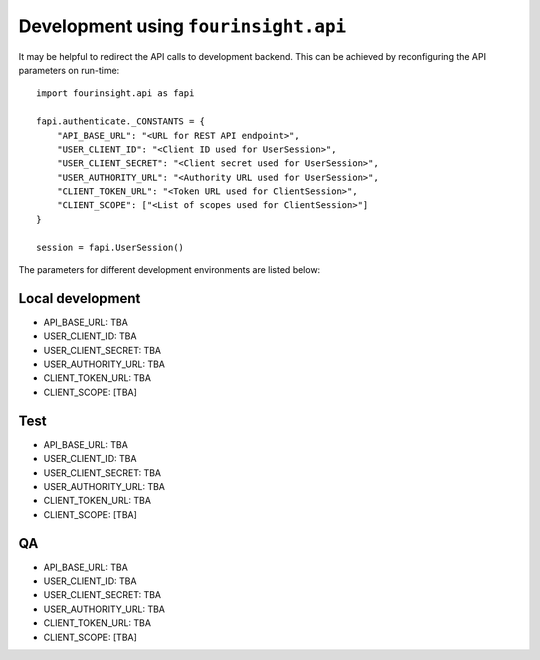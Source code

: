 Development using ``fourinsight.api``
=====================================

It may be helpful to redirect the API calls to development backend. This can be
achieved by reconfiguring the API parameters on run-time::

    import fourinsight.api as fapi

    fapi.authenticate._CONSTANTS = {
        "API_BASE_URL": "<URL for REST API endpoint>",
        "USER_CLIENT_ID": "<Client ID used for UserSession>",
        "USER_CLIENT_SECRET": "<Client secret used for UserSession>",
        "USER_AUTHORITY_URL": "<Authority URL used for UserSession>",
        "CLIENT_TOKEN_URL": "<Token URL used for ClientSession>",
        "CLIENT_SCOPE": ["<List of scopes used for ClientSession>"]
    }

    session = fapi.UserSession()

The parameters for different development environments are listed below:

Local development
-----------------

* API_BASE_URL: TBA
* USER_CLIENT_ID: TBA
* USER_CLIENT_SECRET: TBA
* USER_AUTHORITY_URL: TBA
* CLIENT_TOKEN_URL: TBA
* CLIENT_SCOPE: [TBA]

Test
----

* API_BASE_URL: TBA
* USER_CLIENT_ID: TBA
* USER_CLIENT_SECRET: TBA
* USER_AUTHORITY_URL: TBA
* CLIENT_TOKEN_URL: TBA
* CLIENT_SCOPE: [TBA]

QA
--

* API_BASE_URL: TBA
* USER_CLIENT_ID: TBA
* USER_CLIENT_SECRET: TBA
* USER_AUTHORITY_URL: TBA
* CLIENT_TOKEN_URL: TBA
* CLIENT_SCOPE: [TBA]